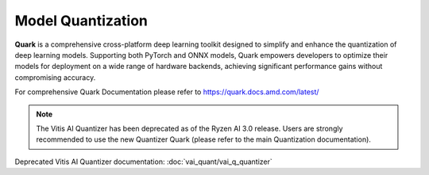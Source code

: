 ##################
Model Quantization 
##################

**Quark** is a comprehensive cross-platform deep learning toolkit designed to simplify and enhance the quantization of deep learning models. Supporting both PyTorch and ONNX models, Quark empowers developers to optimize their models for deployment on a wide range of hardware backends, achieving significant performance gains without compromising accuracy.

For comprehensive Quark Documentation please refer to https://quark.docs.amd.com/latest/ 

.. note::
   The Vitis AI Quantizer has been deprecated as of the Ryzen AI 3.0 release. Users are strongly recommended to use the new Quantizer Quark (please refer to the main Quantization documentation).

Deprecated Vitis AI Quantizer documentation: :doc:`vai_quant/vai_q_quantizer`
   
..
  ------------

  #####################################
  License
  #####################################

 Ryzen AI is licensed under `MIT License <https://github.com/amd/ryzen-ai-documentation/blob/main/License>`_ . Refer to the `LICENSE File <https://github.com/amd/ryzen-ai-documentation/blob/main/License>`_ for the full license text and copyright notice.
